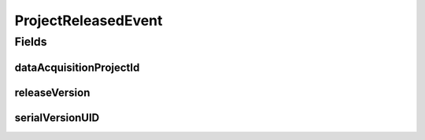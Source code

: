 .. java:import:: lombok Getter

.. java:import:: org.springframework.context ApplicationEvent

ProjectReleasedEvent
====================

.. java:package:: eu.dzhw.fdz.metadatamanagement.projectmanagement.domain
   :noindex:

.. java:type:: @Getter public class ProjectReleasedEvent extends ApplicationEvent

   Event emitted if a project release is detected. Contains the release version and projectId of \ :java:ref:`DataAcquisitionProject`\  as a reference.

Fields
------
dataAcquisitionProjectId
^^^^^^^^^^^^^^^^^^^^^^^^

.. java:field:: private String dataAcquisitionProjectId
   :outertype: ProjectReleasedEvent

releaseVersion
^^^^^^^^^^^^^^

.. java:field:: private String releaseVersion
   :outertype: ProjectReleasedEvent

serialVersionUID
^^^^^^^^^^^^^^^^

.. java:field:: private static final long serialVersionUID
   :outertype: ProjectReleasedEvent

